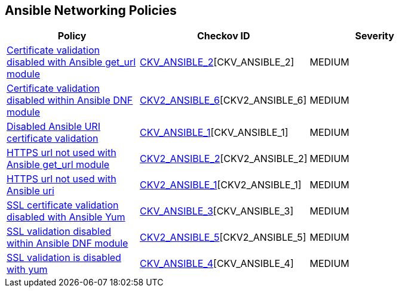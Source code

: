 == Ansible Networking Policies

[width=85%]
[cols="1,1,1"]
|===
|Policy|Checkov ID| Severity

|xref:ansible-2.adoc[Certificate validation disabled with Ansible get_url module]
| https://github.com/bridgecrewio/checkov/blob/main/checkov/ansible/checks/task/builtin/GetUrlValidateCerts.py[CKV_ANSIBLE_2][CKV_ANSIBLE_2]
|MEDIUM

|xref:ansible-2-6.adoc[Certificate validation disabled within Ansible DNF module]
| https://github.com/bridgecrewio/checkov/blob/main/checkov/ansible/checks/graph_checks/DnfValidateCerts.yaml[CKV2_ANSIBLE_6][CKV2_ANSIBLE_6]
|MEDIUM

|xref:ansible-1.adoc[Disabled Ansible URI certificate validation]
| https://github.com/bridgecrewio/checkov/blob/main/checkov/ansible/checks/task/builtin/UriValidateCerts.py[CKV_ANSIBLE_1][CKV_ANSIBLE_1]
|MEDIUM

|xref:ansible-2-2.adoc[HTTPS url not used with Ansible get_url module]
| https://github.com/bridgecrewio/checkov/blob/main/checkov/ansible/checks/graph_checks/GetUrlHttpsOnly.yaml[CKV2_ANSIBLE_2][CKV2_ANSIBLE_2]
|MEDIUM

|xref:ansible-2-1.adoc[HTTPS url not used with Ansible uri]
| https://github.com/bridgecrewio/checkov/blob/main/checkov/ansible/checks/graph_checks/UriHttpsOnly.yaml[CKV2_ANSIBLE_1][CKV2_ANSIBLE_1]
|MEDIUM

|xref:ansible-3.adoc[SSL certificate validation disabled with Ansible Yum]
| https://github.com/bridgecrewio/checkov/blob/main/checkov/ansible/checks/task/builtin/YumValidateCerts.py[CKV_ANSIBLE_3][CKV_ANSIBLE_3]
|MEDIUM

|xref:ansible-2-5.adoc[SSL validation disabled within Ansible DNF module]
| https://github.com/bridgecrewio/checkov/blob/main/checkov/ansible/checks/graph_checks/DnfSslVerify.yaml[CKV2_ANSIBLE_5][CKV2_ANSIBLE_5]
|MEDIUM

|xref:ansible-4.adoc[SSL validation is disabled with yum]
| https://github.com/bridgecrewio/checkov/blob/3d2bd1721a51ffffee66e30c51f8dc791f445e51/checkov/ansible/checks/task/builtin/YumSslVerify.py[CKV_ANSIBLE_4][CKV_ANSIBLE_4]
|MEDIUM

|===
